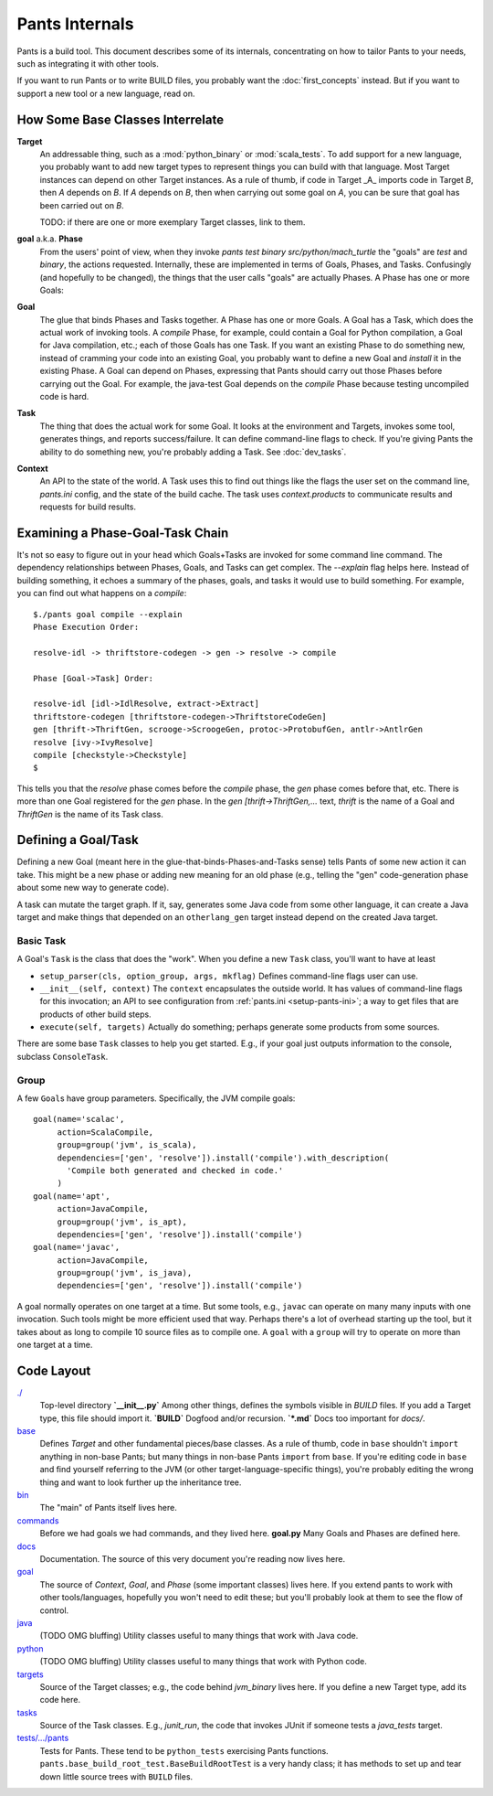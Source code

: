 ###############
Pants Internals
###############

Pants is a build tool. This document describes some of its internals,
concentrating on how to tailor Pants to your needs, such as integrating it with
other tools.

If you want to run Pants or to write BUILD files, you probably want
the :doc:`first_concepts` instead.  But if you want to support a new tool or a
new language, read on.

*********************************
How Some Base Classes Interrelate
*********************************

**Target**
    An addressable thing, such as a :mod:`python_binary` or :mod:`scala_tests`.
    To add support for a new language, you probably want to add new target types
    to represent things you can build with that language. Most Target instances can
    depend on other Target instances. As a rule of thumb, if code in Target _A_
    imports code in Target *B*, then *A* depends on *B*. If *A*
    depends on *B*, then when carrying out some goal on *A*, you can be sure that
    goal has been carried out on *B*.

    TODO: if there are one or more exemplary Target classes, link to them.

**goal** a.k.a. **Phase**
    From the users' point of view, when they invoke
    `pants test binary src/python/mach_turtle` the "goals" are `test` and `binary`,
    the actions requested. Internally, these are implemented in terms of
    Goals, Phases, and Tasks. Confusingly (and hopefully to be changed), the
    things that the user calls "goals" are actually Phases. A Phase has one or
    more Goals:

**Goal**
    The glue that binds Phases and Tasks together. A Phase has one or
    more Goals. A Goal has a Task, which does the actual work of invoking tools.
    A `compile` Phase, for example, could contain a Goal for Python
    compilation, a Goal for Java compilation, etc.; each of those Goals has
    one Task. If you want an existing Phase to do something new, instead of
    cramming your code into an existing Goal, you probably want to define a new
    Goal and `install` it in the existing Phase. A Goal can depend on Phases,
    expressing that Pants should carry out those Phases before carrying out the
    Goal. For example, the java-test Goal depends on the `compile` Phase because
    testing uncompiled code is hard.

**Task**
    The thing that does the actual work for some Goal. It looks
    at the environment and Targets, invokes some tool, generates things, and reports
    success/failure. It can define command-line flags to check.
    If you're giving Pants the ability to do something new, you're probably
    adding a Task. See :doc:`dev_tasks`.

**Context**
    An API to the state of the world. A Task uses this to find out
    things like the flags the user set on the command line, `pants.ini` config,
    and the state of the build cache. The task uses `context.products` to
    communicate results and requests for build results.

*********************************
Examining a Phase-Goal-Task Chain
*********************************

It's not so easy to figure out in your head which Goals+Tasks are
invoked for some command line command.  The dependency relationships
between Phases, Goals, and Tasks can get complex.  The `--explain`
flag helps here. Instead of building something, it echoes a summary of
the phases, goals, and tasks it would use to build something. For
example, you can find out what happens on a `compile`::

    $./pants goal compile --explain
    Phase Execution Order:
    
    resolve-idl -> thriftstore-codegen -> gen -> resolve -> compile
    
    Phase [Goal->Task] Order:
    
    resolve-idl [idl->IdlResolve, extract->Extract]
    thriftstore-codegen [thriftstore-codegen->ThriftstoreCodeGen]
    gen [thrift->ThriftGen, scrooge->ScroogeGen, protoc->ProtobufGen, antlr->AntlrGen
    resolve [ivy->IvyResolve]
    compile [checkstyle->Checkstyle]
    $

This tells you that the `resolve` phase comes before the `compile` phase, the
`gen` phase comes before that, etc. There is more than one Goal registered for
the `gen` phase. In the `gen [thrift->ThriftGen,...` text, `thrift` is
the name of a Goal and `ThriftGen` is the name of its Task class.

********************
Defining a Goal/Task
********************

Defining a new Goal (meant here in the glue-that-binds-Phases-and-Tasks sense)
tells Pants of some new action it can take. This might
be a new phase or adding new meaning for an old phase (e.g., telling
the "gen" code-generation phase about some new way to generate code).

A task can mutate the target graph. If it, say, generates some Java code
from some other language, it can create a Java target and make things that
depended on an ``otherlang_gen`` target instead depend on the created
Java target. 

.. Where to Put it
   ===============
   TODO: this

Basic Task
==========

A Goal's ``Task`` is the class that does the "work".
When you define a new ``Task`` class, you'll want to have at least

* ``setup_parser(cls, option_group, args, mkflag)``
  Defines command-line flags user can use.
* ``__init__(self, context)``
  The ``context`` encapsulates the outside world.
  It has values of command-line flags for this invocation;
  an API to see configuration from :ref:`pants.ini <setup-pants-ini>`;
  a way to get files that are products of other build steps.
* ``execute(self, targets)``
  Actually do something; perhaps generate some products from some sources.

There are some base ``Task`` classes to help you get started. E.g., if your
goal just outputs information to the console, subclass ``ConsoleTask``.

Group
=====

A few ``Goal``\s have group parameters. Specifically, the JVM compile goals::

  goal(name='scalac',
       action=ScalaCompile,
       group=group('jvm', is_scala),
       dependencies=['gen', 'resolve']).install('compile').with_description(
         'Compile both generated and checked in code.'
       )
  goal(name='apt',
       action=JavaCompile,
       group=group('jvm', is_apt),
       dependencies=['gen', 'resolve']).install('compile')
  goal(name='javac',
       action=JavaCompile,
       group=group('jvm', is_java),
       dependencies=['gen', 'resolve']).install('compile')

A goal normally operates on one target at a time.
But some tools, e.g., ``javac`` can operate on many many inputs with one
invocation. Such tools might be more efficient used that way.
Perhaps there's a lot of overhead starting up the tool, but it takes
about as long to compile 10 source files as to compile one.
A ``goal`` with a ``group`` will try to operate on more than one target at
a time.

***********
Code Layout
***********

`./ <https://github.com/twitter/commons/tree/master/src/python/pants/base/>`_
  Top-level directory  
  **`__init__.py`** Among other things, defines the symbols
  visible in `BUILD` files. If you add a
  Target type, this file should import it.  
  **`BUILD`** Dogfood and/or recursion.  
  **`*.md`** Docs too important for `docs/`.

`base <https://github.com/twitter/commons/tree/master/src/python/pants/base/>`_
  Defines `Target` and other fundamental pieces/base classes.
  As a rule of thumb, code in ``base`` shouldn't ``import`` anything in
  non-base Pants; but many things in non-base Pants ``import`` from ``base``.
  If you're editing code in ``base`` and find yourself referring to
  the JVM (or other target-language-specific things), you're probably editing
  the wrong thing and want to look further up the inheritance tree.

`bin <https://github.com/twitter/commons/tree/master/src/python/pants/bin/>`_
  The "main" of Pants itself lives here.

`commands <https://github.com/twitter/commons/tree/master/src/python/pants/commands/>`_
  Before we had goals we had commands, and they lived here.  
  **goal.py** Many Goals and Phases are defined here.

`docs <https://github.com/twitter/commons/tree/master/src/python/pants/docs/>`_
  Documentation. The source of this very document you're reading now lives here.

`goal <https://github.com/twitter/commons/tree/master/src/python/pants/goal/>`_
  The source of `Context`, `Goal`, and `Phase` (some
  important classes) lives here. If you extend pants to work with other
  tools/languages, hopefully you won't need to edit these; but you'll
  probably look at them to see the flow of control.

`java <https://github.com/twitter/commons/tree/master/src/python/pants/java/>`_
  (TODO OMG bluffing) Utility classes useful to many things that work
  with Java code.

`python <https://github.com/twitter/commons/tree/master/src/python/pants/python/>`_
  (TODO OMG bluffing) Utility classes useful to many things that work
  with Python code.

`targets <https://github.com/twitter/commons/tree/master/src/python/pants/targets/>`_
  Source of the Target classes; e.g., the code behind `jvm_binary`
  lives here. If you define a new Target type, add its code here.

`tasks <https://github.com/twitter/commons/tree/master/src/python/pants/tasks/>`_
  Source of the Task classes. E.g., `junit_run`, the code that
  invokes JUnit if someone tests a `java_tests` target.

`tests/.../pants <https://github.com/twitter/commons/tree/master/tests/python/pants/>`_
  Tests for Pants. These tend to be ``python_tests`` exercising Pants functions.
  ``pants.base_build_root_test.BaseBuildRootTest`` is a very handy
  class; it has methods to set up and tear down little source trees with
  ``BUILD`` files.

.. *********
   .pants.d/
   *********
   
   TODO: this.

.. ******************
   BUILD file parsing
   ******************
   
   TODO: this.

.. **************
   ivy resolution
   **************
   
   TODO: this.

.. *******
   hashing
   *******
   
   TODO: this.

.. *************
   task batching
   *************
   
   TODO: this.

.. ***************
   product mapping
   ***************
   
   TODO: this.
